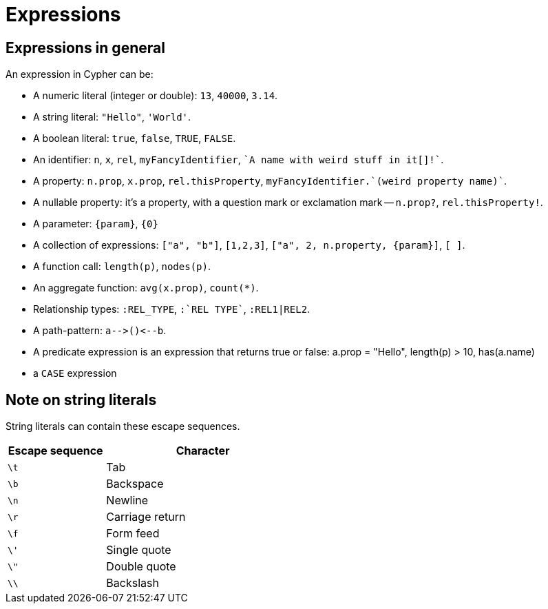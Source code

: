 [[cypher-expressions]]
Expressions
===========

== Expressions in general ==

An expression in Cypher can be:

* A numeric literal (integer or double): `13`, `40000`, `3.14`.
* A string literal: `"Hello"`, `'World'`.
* A boolean literal:  `true`, `false`, `TRUE`, `FALSE`.
* An identifier: `n`, `x`, `rel`, `myFancyIdentifier`, +\`A name with weird stuff in it[]!`+.
* A property: `n.prop`, `x.prop`, `rel.thisProperty`, +myFancyIdentifier.\`(weird property name)`+.
* A nullable property: it's a property, with a question mark or exclamation mark -- `n.prop?`, `rel.thisProperty!`.
* A parameter: `{param}`, `{0}`
* A collection of expressions: `["a", "b"]`, `[1,2,3]`, `["a", 2, n.property, {param}]`, `[ ]`.
* A function call: `length(p)`, `nodes(p)`.
* An aggregate function: `avg(x.prop)`, `count(*)`.
* Relationship types: `:REL_TYPE`, +:\`REL TYPE`+, `:REL1|REL2`.
* A path-pattern: `a-->()<--b`.
* A predicate expression is an expression that returns true or false: a.prop = "Hello", length(p) > 10, has(a.name)
* a +CASE+ expression

== Note on string literals ==
String literals can contain these escape sequences.

[options="header", cols=">1,<2", width="50%"]
|===================
|Escape sequence|Character
|`\t`|Tab
|`\b`|Backspace
|`\n`|Newline
|`\r`|Carriage return
|`\f`|Form feed
|`\'`|Single quote
|`\"`|Double quote
|`\\`|Backslash
|===================
